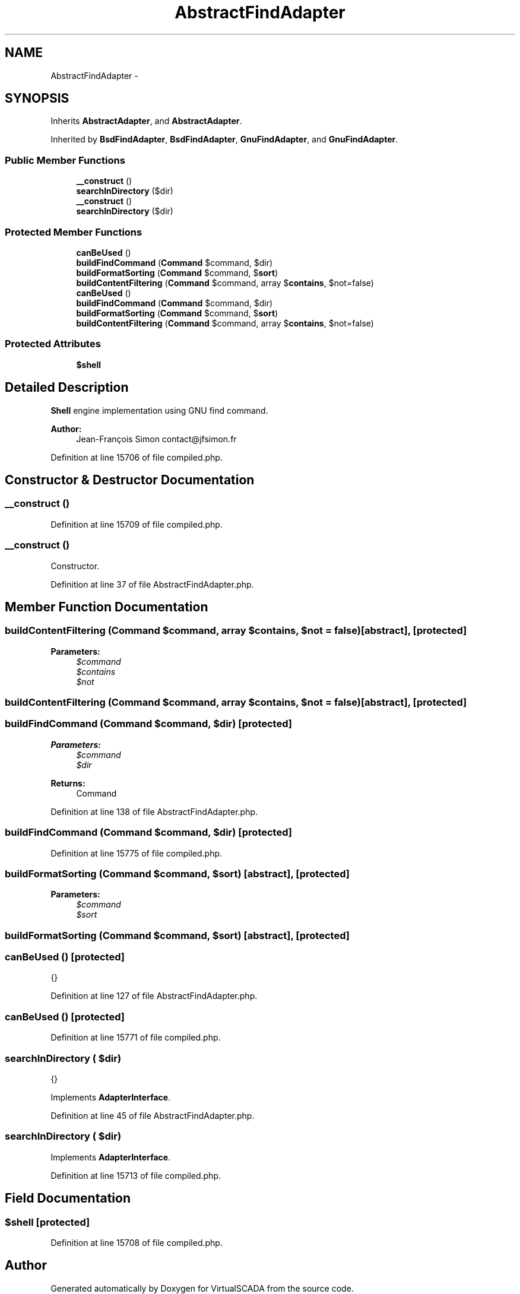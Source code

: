 .TH "AbstractFindAdapter" 3 "Tue Apr 14 2015" "Version 1.0" "VirtualSCADA" \" -*- nroff -*-
.ad l
.nh
.SH NAME
AbstractFindAdapter \- 
.SH SYNOPSIS
.br
.PP
.PP
Inherits \fBAbstractAdapter\fP, and \fBAbstractAdapter\fP\&.
.PP
Inherited by \fBBsdFindAdapter\fP, \fBBsdFindAdapter\fP, \fBGnuFindAdapter\fP, and \fBGnuFindAdapter\fP\&.
.SS "Public Member Functions"

.in +1c
.ti -1c
.RI "\fB__construct\fP ()"
.br
.ti -1c
.RI "\fBsearchInDirectory\fP ($dir)"
.br
.ti -1c
.RI "\fB__construct\fP ()"
.br
.ti -1c
.RI "\fBsearchInDirectory\fP ($dir)"
.br
.in -1c
.SS "Protected Member Functions"

.in +1c
.ti -1c
.RI "\fBcanBeUsed\fP ()"
.br
.ti -1c
.RI "\fBbuildFindCommand\fP (\fBCommand\fP $command, $dir)"
.br
.ti -1c
.RI "\fBbuildFormatSorting\fP (\fBCommand\fP $command, $\fBsort\fP)"
.br
.ti -1c
.RI "\fBbuildContentFiltering\fP (\fBCommand\fP $command, array $\fBcontains\fP, $not=false)"
.br
.ti -1c
.RI "\fBcanBeUsed\fP ()"
.br
.ti -1c
.RI "\fBbuildFindCommand\fP (\fBCommand\fP $command, $dir)"
.br
.ti -1c
.RI "\fBbuildFormatSorting\fP (\fBCommand\fP $command, $\fBsort\fP)"
.br
.ti -1c
.RI "\fBbuildContentFiltering\fP (\fBCommand\fP $command, array $\fBcontains\fP, $not=false)"
.br
.in -1c
.SS "Protected Attributes"

.in +1c
.ti -1c
.RI "\fB$shell\fP"
.br
.in -1c
.SH "Detailed Description"
.PP 
\fBShell\fP engine implementation using GNU find command\&.
.PP
\fBAuthor:\fP
.RS 4
Jean-François Simon contact@jfsimon.fr 
.RE
.PP

.PP
Definition at line 15706 of file compiled\&.php\&.
.SH "Constructor & Destructor Documentation"
.PP 
.SS "__construct ()"

.PP
Definition at line 15709 of file compiled\&.php\&.
.SS "__construct ()"
Constructor\&. 
.PP
Definition at line 37 of file AbstractFindAdapter\&.php\&.
.SH "Member Function Documentation"
.PP 
.SS "buildContentFiltering (\fBCommand\fP $command, array $contains,  $not = \fCfalse\fP)\fC [abstract]\fP, \fC [protected]\fP"

.PP
\fBParameters:\fP
.RS 4
\fI$command\fP 
.br
\fI$contains\fP 
.br
\fI$not\fP 
.RE
.PP

.SS "buildContentFiltering (\fBCommand\fP $command, array $contains,  $not = \fCfalse\fP)\fC [abstract]\fP, \fC [protected]\fP"

.SS "buildFindCommand (\fBCommand\fP $command,  $dir)\fC [protected]\fP"

.PP
\fBParameters:\fP
.RS 4
\fI$command\fP 
.br
\fI$dir\fP 
.RE
.PP
\fBReturns:\fP
.RS 4
Command 
.RE
.PP

.PP
Definition at line 138 of file AbstractFindAdapter\&.php\&.
.SS "buildFindCommand (\fBCommand\fP $command,  $dir)\fC [protected]\fP"

.PP
Definition at line 15775 of file compiled\&.php\&.
.SS "buildFormatSorting (\fBCommand\fP $command,  $sort)\fC [abstract]\fP, \fC [protected]\fP"

.PP
\fBParameters:\fP
.RS 4
\fI$command\fP 
.br
\fI$sort\fP 
.RE
.PP

.SS "buildFormatSorting (\fBCommand\fP $command,  $sort)\fC [abstract]\fP, \fC [protected]\fP"

.SS "canBeUsed ()\fC [protected]\fP"
{} 
.PP
Definition at line 127 of file AbstractFindAdapter\&.php\&.
.SS "canBeUsed ()\fC [protected]\fP"

.PP
Definition at line 15771 of file compiled\&.php\&.
.SS "searchInDirectory ( $dir)"
{} 
.PP
Implements \fBAdapterInterface\fP\&.
.PP
Definition at line 45 of file AbstractFindAdapter\&.php\&.
.SS "searchInDirectory ( $dir)"

.PP
Implements \fBAdapterInterface\fP\&.
.PP
Definition at line 15713 of file compiled\&.php\&.
.SH "Field Documentation"
.PP 
.SS "$shell\fC [protected]\fP"

.PP
Definition at line 15708 of file compiled\&.php\&.

.SH "Author"
.PP 
Generated automatically by Doxygen for VirtualSCADA from the source code\&.
